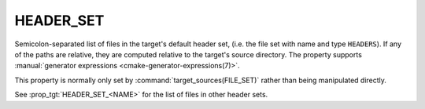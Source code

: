 HEADER_SET
----------

.. versionadded:: 3.23

Semicolon-separated list of files in the target's default header set,
(i.e. the file set with name and type ``HEADERS``). If any of the paths
are relative, they are computed relative to the target's source directory.
The property supports
:manual:`generator expressions <cmake-generator-expressions(7)>`.

This property is normally only set by :command:`target_sources(FILE_SET)`
rather than being manipulated directly.

See :prop_tgt:`HEADER_SET_<NAME>` for the list of files in other header sets.
